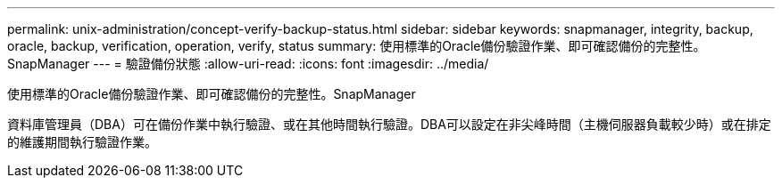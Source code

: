 ---
permalink: unix-administration/concept-verify-backup-status.html 
sidebar: sidebar 
keywords: snapmanager, integrity, backup, oracle, backup, verification, operation, verify, status 
summary: 使用標準的Oracle備份驗證作業、即可確認備份的完整性。SnapManager 
---
= 驗證備份狀態
:allow-uri-read: 
:icons: font
:imagesdir: ../media/


[role="lead"]
使用標準的Oracle備份驗證作業、即可確認備份的完整性。SnapManager

資料庫管理員（DBA）可在備份作業中執行驗證、或在其他時間執行驗證。DBA可以設定在非尖峰時間（主機伺服器負載較少時）或在排定的維護期間執行驗證作業。
